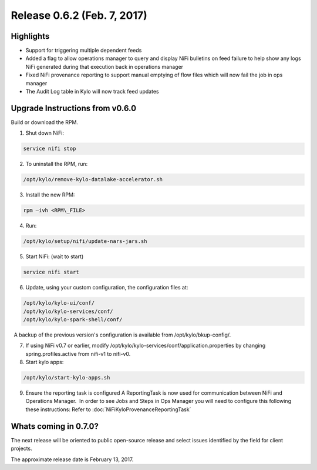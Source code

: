 Release 0.6.2 (Feb. 7, 2017)
============================

Highlights
----------

-  Support for triggering multiple dependent feeds

-  Added a flag to allow operations manager to query and display NiFi
   bulletins on feed failure to help show any logs NiFi generated during
   that execution back in operations manager

-  Fixed NiFi provenance reporting to support manual emptying of flow
   files which will now fail the job in ops manager

-  The Audit Log table in Kylo will now track feed updates

Upgrade Instructions from v0.6.0
--------------------------------

Build or download the RPM.

1. Shut down NiFi:

.. code-block:: shell

     service nifi stop

..

2. To uninstall the RPM, run:

.. code-block:: shell

    /opt/kylo/remove-kylo-datalake-accelerator.sh

..

3. Install the new RPM:

.. code-block:: shell

     rpm –ivh <RPM\_FILE>

..

4. Run:

.. code-block:: shell

    /opt/kylo/setup/nifi/update-nars-jars.sh

..

5. Start NiFi: (wait to start)

.. code-block:: shell

     service nifi start

..

6. Update, using your custom configuration, the configuration files at:

.. code-block:: shell

    /opt/kylo/kylo-ui/conf/
    /opt/kylo/kylo-services/conf/
    /opt/kylo/kylo-spark-shell/conf/

..

    A backup of the previous version's configuration is available from /opt/kylo/bkup-config/.

7. If using NiFi v0.7 or earlier, modify
   /opt/kylo/kylo-services/conf/application.properties by
   changing spring.profiles.active from nifi-v1 to nifi-v0.

8. Start kylo apps:

.. code-block:: shell

    /opt/kylo/start-kylo-apps.sh

..

9. Ensure the reporting task is configured A ReportingTask is now used
   for communication between NiFi and Operations Manager.  In order to
   see Jobs and Steps in Ops Manager you will need to configure this
   following these instructions: Refer to :doc:`NiFiKyloProvenanceReportingTask`

Whats coming in 0.7.0?
----------------------

The next release will be oriented to public open-source release and
select issues identified by the field for client projects.

The approximate release date is February 13, 2017.
